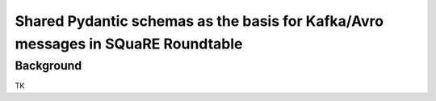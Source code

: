 #################################################################################
Shared Pydantic schemas as the basis for Kafka/Avro messages in SQuaRE Roundtable
#################################################################################

.. abstract::

   Many SQuaRE applications in Roundtable, notably the Squarebot Slack bot, use Kafka for sharing messages. Those Kafka messages are encoded in Avro, and those Avro schemas are shared between applications at runtime with the Confluent Schema Registry. This existing system lacks a story for sharing schemas between applications during development. In SQR-075 we described a monorepo architecture for publishing an application's Pydantic schemas in a Python library that an app's clients could use. This technote describes how shared Pydantic schemas can also support the development of Kafka consumers.

Background
==========

TK
